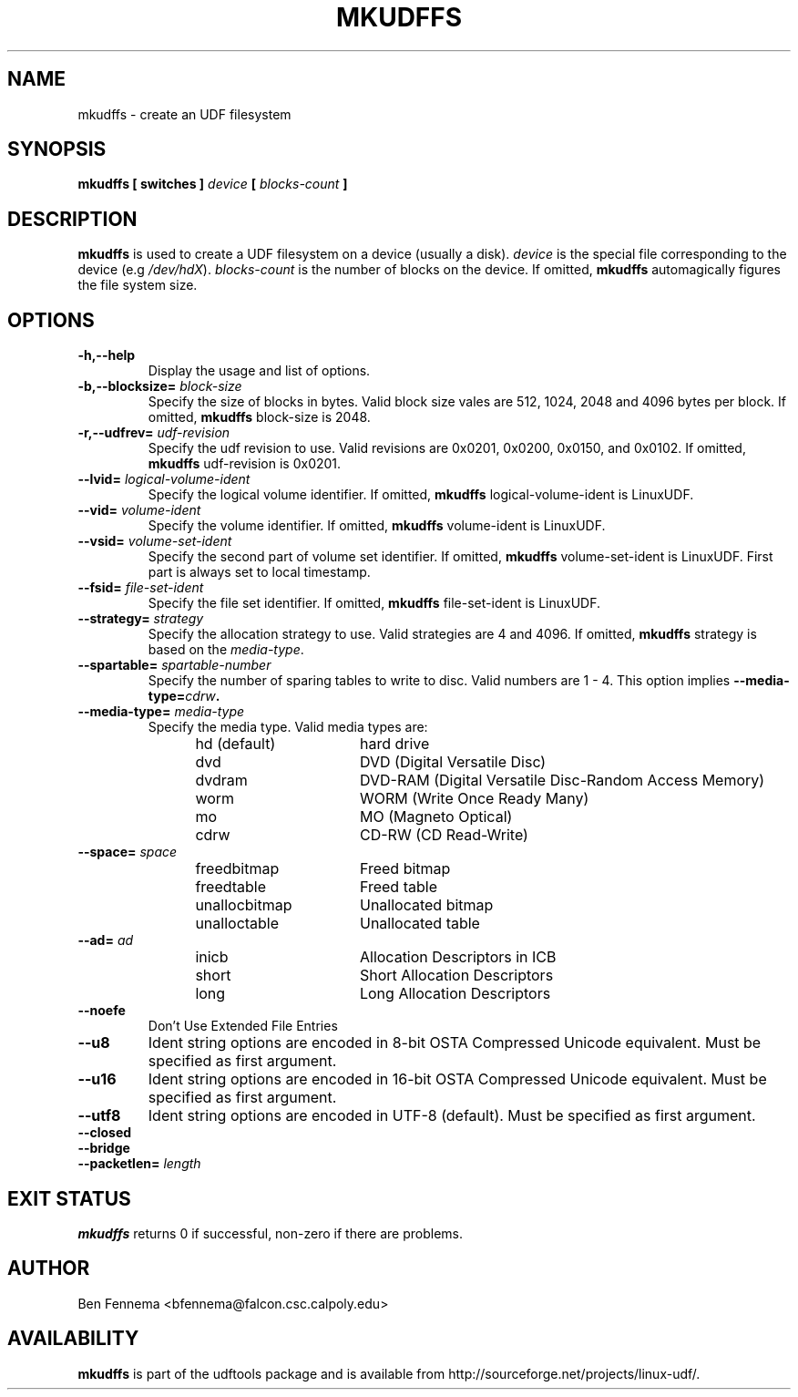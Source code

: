 .\" Copyright 2002 Paul Thompson <set@pobox.com>
.\" Copyright 2014 Pali Rohár <pali.rohar@gmail.com>
.\"
.\" This is free documentation; you can redistribute it and/or
.\" modify it under the terms of the GNU General Public License as
.\" published by the Free Software Foundation; either version 2 of
.\" the License, or (at your option) any later version.
.\"
.\" The GNU General Public License's references to "object code"
.\" and "executables" are to be interpreted as the output of any
.\" document formatting or typesetting system, including
.\" intermediate and printed output.
.\"
.\" This manual is distributed in the hope that it will be useful,
.\" but WITHOUT ANY WARRANTY; without even the implied warranty of
.\" MERCHANTABILITY or FITNESS FOR A PARTICULAR PURPOSE.  See the
.\" GNU General Public License for more details.
.\"
.\" You should have received a copy of the GNU General Public
.\" License along with this manual; if not, write to the Free
.\" Software Foundation, Inc., 59 Temple Place, Suite 330, Boston, MA 02111,
.\" USA.
.\"
.\" References consulted:
.\"     udftools src
.\"
.TH MKUDFFS 8 "2002-02-09" "udftools-1.0.0b2" "System Management Commands"

.SH NAME
mkudffs \- create an UDF filesystem

.SH SYNOPSIS
.BI "mkudffs [ switches ] " device " [ " blocks-count " ] "

.SH DESCRIPTION
.B mkudffs
is used to create a UDF filesystem on a device (usually a disk).
\fIdevice\fP is the special file corresponding to the device (e.g
\fI/dev/hdX\fP). \fIblocks-count\fP is the number of blocks on the device.
If omitted,
.B mkudffs
automagically figures the file system size.

.SH OPTIONS
.TP
.B \-h,\-\-help
Display the usage and list of options.

.TP
.BI \-b,\-\-blocksize= " block-size "
Specify the size of blocks in bytes. Valid block size vales are 512, 1024,
2048 and 4096 bytes per block. If omitted,
.B mkudffs
block-size is 2048.

.TP
.BI \-r,\-\-udfrev= " udf-revision "
Specify the udf revision to use. Valid revisions are 0x0201, 0x0200, 0x0150,
and 0x0102. If omitted,
.B mkudffs
udf-revision is 0x0201.

.TP
.BI \-\-lvid= " logical-volume-ident "
Specify the logical volume identifier. If omitted,
.B mkudffs
logical-volume-ident is LinuxUDF.

.TP
.BI \-\-vid= " volume-ident "
Specify the volume identifier. If omitted,
.B mkudffs
volume-ident is LinuxUDF.

.TP
.BI \-\-vsid= " volume-set-ident "
Specify the second part of volume set identifier. If omitted,
.B mkudffs
volume-set-ident is LinuxUDF. First part is always set to local timestamp.

.TP
.BI \-\-fsid= " file-set-ident "
Specify the file set identifier. If omitted,
.B mkudffs
file-set-ident is LinuxUDF.

.TP
.BI \-\-strategy= " strategy "
Specify the allocation strategy to use. Valid strategies are 4 and 4096.
If omitted,
.B mkudffs
strategy is based on the \fImedia-type\fP.

.TP
.BI \-\-spartable= " spartable-number "
Specify the number of sparing tables to write to disc. Valid numbers are 1 \- 4.
This option implies \fB\-\-media\-type=\fIcdrw\fP.

.TP
.BI \-\-media-type= " media-type "
Specify the media type. Valid media types are:
.RS 1.2i
.TP 1.6i
hd (default)
hard drive
.TP
dvd
DVD (Digital Versatile Disc)
.TP
dvdram
DVD\-RAM (Digital Versatile Disc\-Random Access Memory)
.TP
worm
WORM (Write Once Ready Many)
.TP
mo
MO (Magneto Optical)
.TP
cdrw
CD\-RW (CD Read\-Write)
.RE

.TP
.BI \-\-space= " space "
.RS 1.2i
.TP 1.6i
freedbitmap
Freed bitmap
.TP
freedtable
Freed table
.TP
unallocbitmap
Unallocated bitmap
.TP
unalloctable
Unallocated table
.RE

.TP
.BI \-\-ad= " ad "
.RS 1.2i
.TP 1.6i
inicb
Allocation Descriptors in ICB
.TP
short
Short Allocation Descriptors
.TP
long
Long Allocation Descriptors
.RE

.TP
.B \-\-noefe
Don't Use Extended File Entries

.TP
.B \-\-u8
Ident string options are encoded in 8-bit OSTA Compressed Unicode equivalent.
Must be specified as first argument.

.TP
.B \-\-u16
Ident string options are encoded in 16-bit OSTA Compressed Unicode equivalent.
Must be specified as first argument.

.TP
.B \-\-utf8
Ident string options are encoded in UTF-8 (default).
Must be specified as first argument.

.TP
.B \-\-closed

.TP
.B \-\-bridge

.TP
.BI \-\-packetlen= " length "

.SH "EXIT STATUS"
.B mkudffs
returns 0 if successful, non-zero if there are problems.

.SH AUTHOR
.nf
Ben Fennema <bfennema@falcon.csc.calpoly.edu>
.fi

.SH AVAILABILITY
.B mkudffs
is part of the udftools package and is available from
http://sourceforge.net/projects/linux-udf/.
